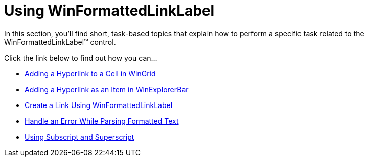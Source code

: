 ﻿////

|metadata|
{
    "name": "win-winformattedlinklabel-using-winformattedlinklabel",
    "controlName": ["WinFormattedLinkLabel"],
    "tags": ["Application Scenarios","Getting Started"],
    "guid": "{7A3A1EE3-AE03-408C-ABED-29961F6396BF}",  
    "buildFlags": [],
    "createdOn": "2007-07-11T14:21:44Z"
}
|metadata|
////

= Using WinFormattedLinkLabel

In this section, you'll find short, task-based topics that explain how to perform a specific task related to the WinFormattedLinkLabel™ control.

Click the link below to find out how you can…

* link:winformattedlinklabel-adding-a-hyperlink-to-a-cell-in-wingrid.html[Adding a Hyperlink to a Cell in WinGrid]
* link:winformattedlinklabel-adding-a-hyperlink-as-an-item-in-winexplorerbar.html[Adding a Hyperlink as an Item in WinExplorerBar]
* link:winformattedlinklabel-create-a-link-using-winformattedlinklabel.html[Create a Link Using WinFormattedLinkLabel]
* link:winformattedlinklabel-handle-an-error-while-parsing-formatted-text.html[Handle an Error While Parsing Formatted Text]
* link:formattedtexteditor-using-subscript-and-superscript.html[Using Subscript and Superscript]